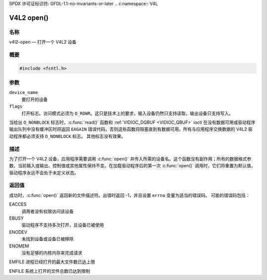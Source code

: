 SPDX 许可证标识符: GFDL-1.1-no-invariants-or-later
.. c:namespace:: V4L

.. _func-open:

***********
V4L2 open()
***********

名称
====

v4l2-open — 打开一个 V4L2 设备

概要
========

.. code-block:: c

    #include <fcntl.h>

.. c:function:: int open(const char *device_name, int flags)

参数
=========

``device_name``
    要打开的设备
``flags``
    打开标志。访问模式必须为 ``O_RDWR``。这只是技术上的要求，输入设备仍然只支持读取，输出设备只支持写入。
当给出 ``O_NONBLOCK`` 标志时，:c:func:`read()` 函数和 :ref:`VIDIOC_DQBUF <VIDIOC_QBUF>` ioctl 在没有数据可用或驱动程序输出队列中没有缓冲区时将返回 ``EAGAIN`` 错误代码，否则这些函数将阻塞直到有数据可用。所有与应用程序交换数据的 V4L2 驱动程序都必须支持 ``O_NONBLOCK`` 标志。
其他标志没有效果。

描述
===========

为了打开一个 V4L2 设备，应用程序需要调用 :c:func:`open()` 并传入所需的设备名。这个函数没有副作用；所有的数据格式参数、当前输入或输出、控制值或其他属性保持不变。在加载驱动程序后的第一次 :c:func:`open()` 调用时，它们将重置为默认值，驱动程序永远不会处于未定义状态。

返回值
============

成功时，:c:func:`open()` 返回新的文件描述符。出错时返回 -1，并且设置 ``errno`` 变量为适当的错误码。
可能的错误码包括：

EACCES
    调用者没有权限访问该设备
EBUSY
    驱动程序不支持多次打开，且设备已被使用
ENODEV
    未找到设备或设备已被移除
ENOMEM
    没有足够的内核内存来完成请求
EMFILE
进程已经打开的最大文件数已达上限

ENFILE
系统上打开的文件总数已达到限制
